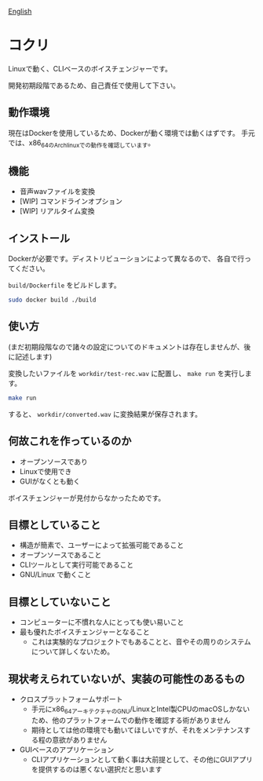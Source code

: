 [[file:README.org][English]]

* コクリ
Linuxで動く、CLIベースのボイスチェンジャーです。

開発初期段階であるため、自己責任で使用して下さい。

** 動作環境
現在はDockerを使用しているため、Dockerが動く環境では動くはずです。
手元では、x86_64のArchlinuxでの動作を確認しています。
** 機能
+ 音声wavファイルを変換
+ [WIP] コマンドラインオプション
+ [WIP] リアルタイム変換
** インストール
Dockerが必要です。ディストリビューションによって異なるので、
各自で行ってください。

~build/Dockerfile~ をビルドします。

#+begin_src sh
  sudo docker build ./build
#+end_src


** 使い方
(まだ初期段階なので諸々の設定についてのドキュメントは存在しませんが、後に記述します)


変換したいファイルを ~workdir/test-rec.wav~ に配置し、
~make run~ を実行します。

#+begin_src sh
  make run
#+end_src

すると、 ~workdir/converted.wav~ に変換結果が保存されます。



** 何故これを作っているのか
+ オープンソースであり
+ Linuxで使用でき
+ GUIがなくとも動く

ボイスチェンジャーが見付からなかったためです。
** 目標としていること
+ 構造が簡素で、ユーザーによって拡張可能であること
+ オープンソースであること
+ CLIツールとして実行可能であること
+ GNU/Linux で動くこと

** 目標としていないこと
+ コンピューターに不慣れな人にとっても使い易いこと
+ 最も優れたボイスチェンジャーとなること
  + これは実験的なプロジェクトでもあることと、音やその周りのシステムについて詳しくないため。

** 現状考えられていないが、実装の可能性のあるもの
+ クロスプラットフォームサポート
  + 手元にx86_64アーキテクチャのGNU/LinuxとIntel製CPUのmacOSしかないため、他のプラットフォームでの動作を確認する術がありません
  + 期待としては他の環境でも動いてほしいですが、それをメンテナンスする程の意欲がありません
+ GUIベースのアプリケーション
  + CLIアプリケーションとして動く事は大前提として、その他にGUIアプリを提供するのは悪くない選択だと思います

